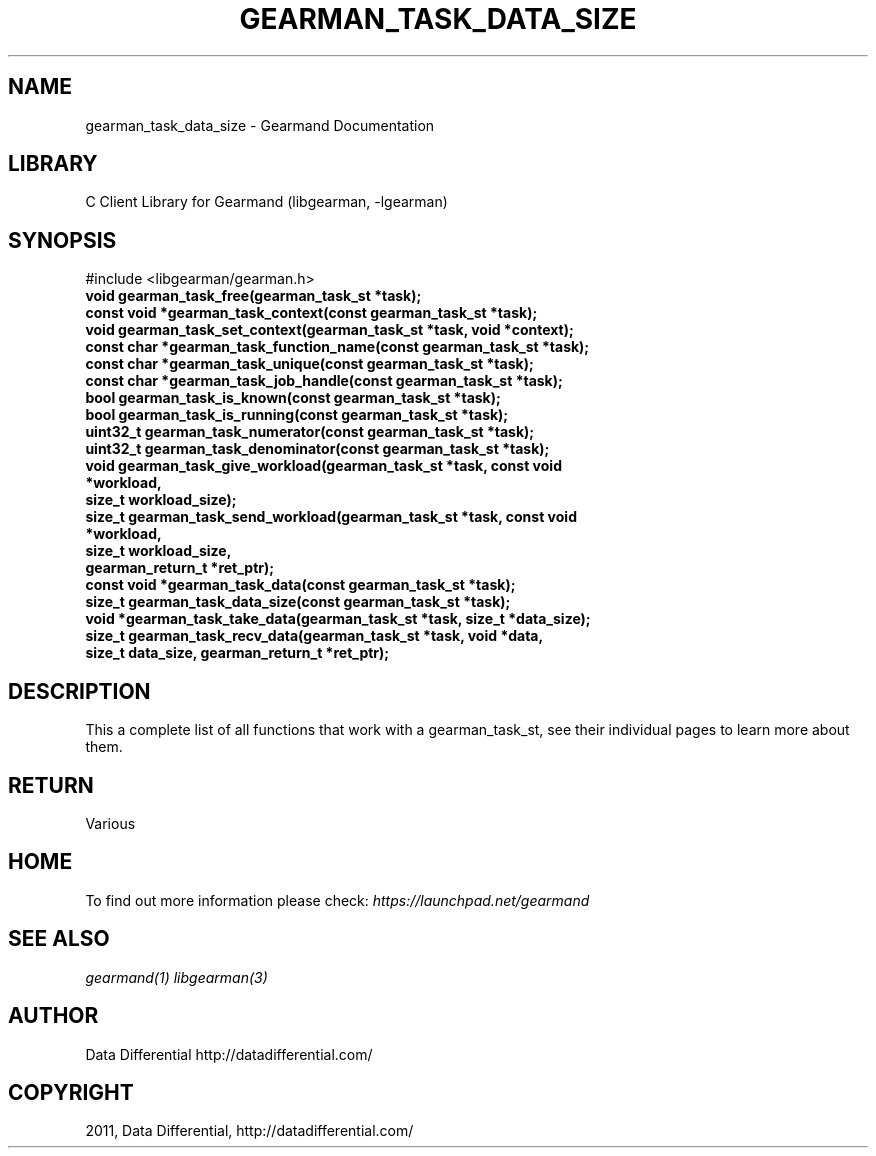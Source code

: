 .TH "GEARMAN_TASK_DATA_SIZE" "3" "April 08, 2011" "0.20" "Gearmand"
.SH NAME
gearman_task_data_size \- Gearmand Documentation
.
.nr rst2man-indent-level 0
.
.de1 rstReportMargin
\\$1 \\n[an-margin]
level \\n[rst2man-indent-level]
level margin: \\n[rst2man-indent\\n[rst2man-indent-level]]
-
\\n[rst2man-indent0]
\\n[rst2man-indent1]
\\n[rst2man-indent2]
..
.de1 INDENT
.\" .rstReportMargin pre:
. RS \\$1
. nr rst2man-indent\\n[rst2man-indent-level] \\n[an-margin]
. nr rst2man-indent-level +1
.\" .rstReportMargin post:
..
.de UNINDENT
. RE
.\" indent \\n[an-margin]
.\" old: \\n[rst2man-indent\\n[rst2man-indent-level]]
.nr rst2man-indent-level -1
.\" new: \\n[rst2man-indent\\n[rst2man-indent-level]]
.in \\n[rst2man-indent\\n[rst2man-indent-level]]u
..
.\" Man page generated from reStructeredText.
.
.SH LIBRARY
.sp
C Client Library for Gearmand (libgearman, \-lgearman)
.SH SYNOPSIS
.sp
#include <libgearman/gearman.h>
.INDENT 0.0
.TP
.B void gearman_task_free(gearman_task_st *task);
.UNINDENT
.INDENT 0.0
.TP
.B const void *gearman_task_context(const gearman_task_st *task);
.UNINDENT
.INDENT 0.0
.TP
.B void gearman_task_set_context(gearman_task_st *task, void *context);
.UNINDENT
.INDENT 0.0
.TP
.B const char *gearman_task_function_name(const gearman_task_st *task);
.UNINDENT
.INDENT 0.0
.TP
.B const char *gearman_task_unique(const gearman_task_st *task);
.UNINDENT
.INDENT 0.0
.TP
.B const char *gearman_task_job_handle(const gearman_task_st *task);
.UNINDENT
.INDENT 0.0
.TP
.B bool gearman_task_is_known(const gearman_task_st *task);
.UNINDENT
.INDENT 0.0
.TP
.B bool gearman_task_is_running(const gearman_task_st *task);
.UNINDENT
.INDENT 0.0
.TP
.B uint32_t gearman_task_numerator(const gearman_task_st *task);
.UNINDENT
.INDENT 0.0
.TP
.B uint32_t gearman_task_denominator(const gearman_task_st *task);
.UNINDENT
.INDENT 0.0
.TP
.B void gearman_task_give_workload(gearman_task_st *task, const void *workload,
.TP
.B size_t workload_size);
.UNINDENT
.INDENT 0.0
.TP
.B size_t gearman_task_send_workload(gearman_task_st *task, const void *workload,
.TP
.B size_t workload_size,
.TP
.B gearman_return_t *ret_ptr);
.UNINDENT
.INDENT 0.0
.TP
.B const void *gearman_task_data(const gearman_task_st *task);
.UNINDENT
.INDENT 0.0
.TP
.B size_t gearman_task_data_size(const gearman_task_st *task);
.UNINDENT
.INDENT 0.0
.TP
.B void *gearman_task_take_data(gearman_task_st *task, size_t *data_size);
.UNINDENT
.INDENT 0.0
.TP
.B size_t gearman_task_recv_data(gearman_task_st *task, void *data,
.TP
.B size_t data_size, gearman_return_t *ret_ptr);
.UNINDENT
.SH DESCRIPTION
.sp
This a complete list of all functions that work with a gearman_task_st,
see their individual pages to learn more about them.
.SH RETURN
.sp
Various
.SH HOME
.sp
To find out more information please check:
\fI\%https://launchpad.net/gearmand\fP
.SH SEE ALSO
.sp
\fIgearmand(1)\fP \fIlibgearman(3)\fP
.SH AUTHOR
Data Differential http://datadifferential.com/
.SH COPYRIGHT
2011, Data Differential, http://datadifferential.com/
.\" Generated by docutils manpage writer.
.\" 
.
